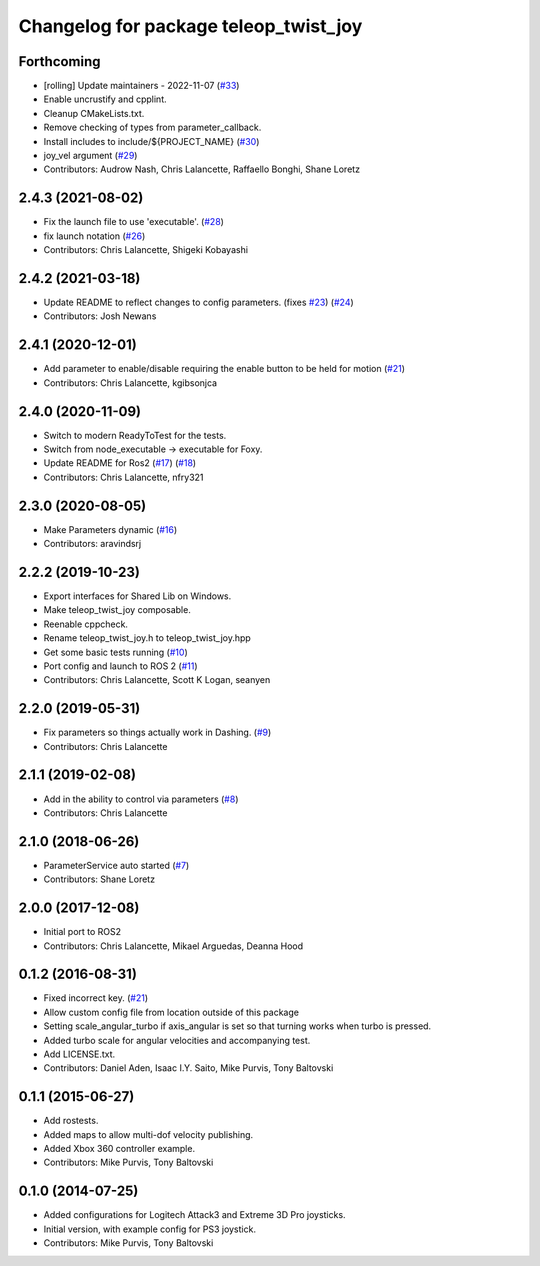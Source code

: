 ^^^^^^^^^^^^^^^^^^^^^^^^^^^^^^^^^^^^^^
Changelog for package teleop_twist_joy
^^^^^^^^^^^^^^^^^^^^^^^^^^^^^^^^^^^^^^

Forthcoming
-----------
* [rolling] Update maintainers - 2022-11-07 (`#33 <https://github.com/ros2/teleop_twist_joy/issues/33>`_)
* Enable uncrustify and cpplint.
* Cleanup CMakeLists.txt.
* Remove checking of types from parameter_callback.
* Install includes to include/${PROJECT_NAME} (`#30 <https://github.com/ros2/teleop_twist_joy/issues/30>`_)
* joy_vel argument (`#29 <https://github.com/ros2/teleop_twist_joy/issues/29>`_)
* Contributors: Audrow Nash, Chris Lalancette, Raffaello Bonghi, Shane Loretz

2.4.3 (2021-08-02)
------------------
* Fix the launch file to use 'executable'. (`#28 <https://github.com/ros2/teleop_twist_joy/issues/28>`_)
* fix launch notation (`#26 <https://github.com/ros2/teleop_twist_joy/issues/26>`_)
* Contributors: Chris Lalancette, Shigeki Kobayashi

2.4.2 (2021-03-18)
------------------
* Update README to reflect changes to config parameters. (fixes `#23 <https://github.com/ros2/teleop_twist_joy/issues/23>`_) (`#24 <https://github.com/ros2/teleop_twist_joy/issues/24>`_)
* Contributors: Josh Newans

2.4.1 (2020-12-01)
------------------
* Add parameter to enable/disable requiring the enable button to be held for motion (`#21 <https://github.com/ros2/teleop_twist_joy/issues/21>`__)
* Contributors: Chris Lalancette, kgibsonjca

2.4.0 (2020-11-09)
------------------
* Switch to modern ReadyToTest for the tests.
* Switch from node_executable -> executable for Foxy.
* Update README for Ros2 (`#17 <https://github.com/ros2/teleop_twist_joy/issues/17>`_) (`#18 <https://github.com/ros2/teleop_twist_joy/issues/18>`_)
* Contributors: Chris Lalancette, nfry321

2.3.0 (2020-08-05)
------------------
* Make Parameters dynamic (`#16 <https://github.com/ros2/teleop_twist_joy/issues/16>`_)
* Contributors: aravindsrj

2.2.2 (2019-10-23)
------------------
* Export interfaces for Shared Lib on Windows.
* Make teleop_twist_joy composable.
* Reenable cppcheck.
* Rename teleop_twist_joy.h to teleop_twist_joy.hpp
* Get some basic tests running (`#10 <https://github.com/ros2/teleop_twist_joy/issues/10>`_)
* Port config and launch to ROS 2 (`#11 <https://github.com/ros2/teleop_twist_joy/issues/11>`_)
* Contributors: Chris Lalancette, Scott K Logan, seanyen

2.2.0 (2019-05-31)
------------------
* Fix parameters so things actually work in Dashing. (`#9 <https://github.com/ros2/teleop_twist_joy/issues/9>`_)
* Contributors: Chris Lalancette

2.1.1 (2019-02-08)
------------------
* Add in the ability to control via parameters (`#8 <https://github.com/ros2/teleop_twist_joy/issues/8>`_)
* Contributors: Chris Lalancette

2.1.0 (2018-06-26)
------------------
* ParameterService auto started (`#7 <https://github.com/ros2/teleop_twist_joy/issues/7>`_)
* Contributors: Shane Loretz

2.0.0 (2017-12-08)
------------------
* Initial port to ROS2
* Contributors: Chris Lalancette, Mikael Arguedas, Deanna Hood

0.1.2 (2016-08-31)
------------------
* Fixed incorrect key. (`#21 <https://github.com/ros-teleop/teleop_twist_joy/issues/21>`__)
* Allow custom config file from location outside of this package
* Setting scale_angular_turbo if axis_angular is set so that turning works when turbo is pressed.
* Added turbo scale for angular velocities and accompanying test.
* Add LICENSE.txt.
* Contributors: Daniel Aden, Isaac I.Y. Saito, Mike Purvis, Tony Baltovski

0.1.1 (2015-06-27)
------------------
* Add rostests.
* Added maps to allow multi-dof velocity publishing.
* Added Xbox 360 controller example.
* Contributors: Mike Purvis, Tony Baltovski

0.1.0 (2014-07-25)
------------------
* Added configurations for Logitech Attack3 and Extreme 3D Pro joysticks.
* Initial version, with example config for PS3 joystick.
* Contributors: Mike Purvis, Tony Baltovski
